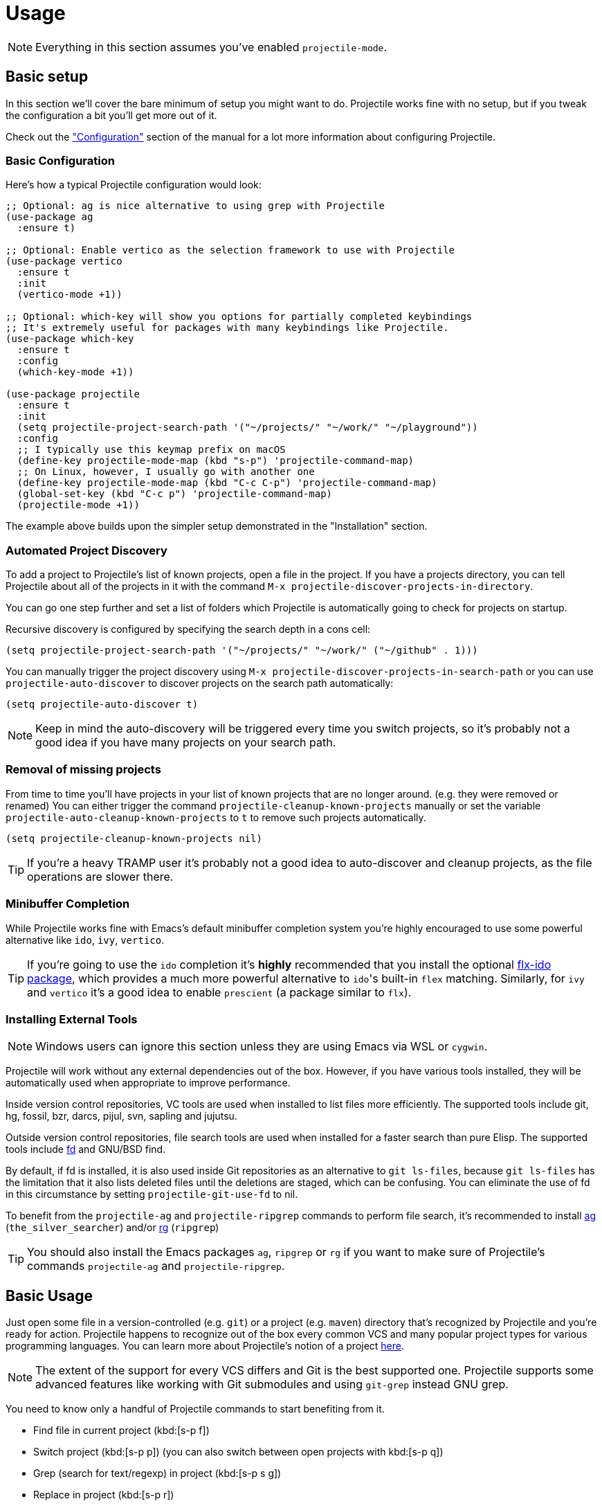 = Usage

NOTE: Everything in this section assumes you've enabled `projectile-mode`.

== Basic setup

In this section we'll cover the bare minimum of setup you might want to
do. Projectile works fine with no setup, but if you tweak the configuration a
bit you'll get more out of it.

Check out the xref:configuration.adoc["Configuration"] section of the manual
for a lot more information about configuring Projectile.

=== Basic Configuration

Here's how a typical Projectile configuration would look:

[source,elisp]
----
;; Optional: ag is nice alternative to using grep with Projectile
(use-package ag
  :ensure t)

;; Optional: Enable vertico as the selection framework to use with Projectile
(use-package vertico
  :ensure t
  :init
  (vertico-mode +1))

;; Optional: which-key will show you options for partially completed keybindings
;; It's extremely useful for packages with many keybindings like Projectile.
(use-package which-key
  :ensure t
  :config
  (which-key-mode +1))

(use-package projectile
  :ensure t
  :init
  (setq projectile-project-search-path '("~/projects/" "~/work/" "~/playground"))
  :config
  ;; I typically use this keymap prefix on macOS
  (define-key projectile-mode-map (kbd "s-p") 'projectile-command-map)
  ;; On Linux, however, I usually go with another one
  (define-key projectile-mode-map (kbd "C-c C-p") 'projectile-command-map)
  (global-set-key (kbd "C-c p") 'projectile-command-map)
  (projectile-mode +1))
----

The example above builds upon the simpler setup demonstrated in the "Installation" section.

=== Automated Project Discovery

To add a project to Projectile's list of known projects, open a file
in the project. If you have a projects directory, you can tell
Projectile about all of the projects in it with the command `M-x
projectile-discover-projects-in-directory`.

You can go one step further and set a list of folders which Projectile
is automatically going to check for projects on startup.

Recursive discovery is configured by specifying the search depth in a cons cell:

[source,elisp]
----
(setq projectile-project-search-path '("~/projects/" "~/work/" ("~/github" . 1)))
----

You can manually trigger the project
discovery using `M-x projectile-discover-projects-in-search-path` or you can
use `projectile-auto-discover` to discover projects on the search path automatically:

[source,elisp]
----
(setq projectile-auto-discover t)
----

NOTE: Keep in mind the auto-discovery will be triggered every time you switch projects,
so it's probably not a good idea if you have many projects on your search path.

=== Removal of missing projects

From time to time you'll have projects in your list of known projects that are no longer
around. (e.g. they were removed or renamed) You can either trigger the command
`projectile-cleanup-known-projects` manually or set the variable
`projectile-auto-cleanup-known-projects` to `t` to remove such projects automatically.

[source,elisp]
----
(setq projectile-cleanup-known-projects nil)
----

TIP: If you're a heavy TRAMP user it's probably not a good idea to auto-discover
and cleanup projects, as the file operations are slower there.

=== Minibuffer Completion

While Projectile works fine with Emacs's default minibuffer completion system you're highly encouraged to use some
powerful alternative like `ido`, `ivy`, `vertico`.

TIP: If you're going to use the `ido` completion it's **highly** recommended that you install the optional
https://github.com/lewang/flx[flx-ido package], which provides a much more powerful
alternative to ``ido``'s built-in `flex` matching. Similarly, for `ivy` and `vertico` it's
a good idea to enable `prescient` (a package similar to `flx`).

=== Installing External Tools

NOTE: Windows users can ignore this section unless they are using Emacs via WSL or `cygwin`.

Projectile will work without any external dependencies out of the box.
However, if you have various tools installed, they will be
automatically used when appropriate to improve performance.

Inside version control repositories, VC tools are used when installed
to list files more efficiently. The supported tools include git, hg,
fossil, bzr, darcs, pijul, svn, sapling and jujutsu.

Outside version control repositories, file search tools are used when
installed for a faster search than pure Elisp. The supported tools
include https://github.com/sharkdp/fd[fd] and GNU/BSD find.

By default, if fd is installed, it is also used inside Git
repositories as an alternative to `git ls-files`, because `git
ls-files` has the limitation that it also lists deleted files until
the deletions are staged, which can be confusing. You can eliminate
the use of fd in this circumstance by setting `projectile-git-use-fd`
to nil.

To benefit from the `projectile-ag` and `projectile-ripgrep` commands
to perform file search, it's recommended to install
https://github.com/ggreer/the_silver_searcher[ag] (`the_silver_searcher`) and/or
https://github.com/BurntSushi/ripgrep[rg] (`ripgrep`)

TIP: You should also install the Emacs packages `ag`, `ripgrep` or `rg` if you want to make sure of Projectile's commands `projectile-ag` and `projectile-ripgrep`.

== Basic Usage

Just open some file in a version-controlled (e.g. `git`) or a project
(e.g. `maven`) directory that's recognized by Projectile and you're
ready for action. Projectile happens to recognize out of the box every common
VCS and many popular project types for various programming languages.
You can learn more about Projectile's notion of a project xref:projects.adoc[here].

NOTE: The extent of the support for every VCS differs and Git is the best supported
 one. Projectile supports some advanced features like working with Git submodules
 and using `git-grep` instead GNU grep.

You need to know only a handful of Projectile commands to start benefiting from it.

* Find file in current project (kbd:[s-p f])
* Switch project (kbd:[s-p p]) (you can also switch between open projects with kbd:[s-p q])
* Grep (search for text/regexp) in project (kbd:[s-p s g])
* Replace in project (kbd:[s-p r])
* Find references in project (kbd:[s-p ?] or kbd:[s-p s x])
* Invoke any Projectile command via the Projectile Commander (kbd:[s-p m])
* Toggle between implementation and test (kbd:[s-p t])
* Toggle between related files (e.g. `foo.h` <-> `foo.c` and `Gemfile` <-> `Gemfile.lock`) (kbd:[s-p a])
* Run a shell command in the root of the project (kbd:[s-p !] for a sync command and kbd:[s-p &] for an async command)
* Run various pre-defined project commands like:
** build/compile project (kbd:[s-p c c])
** test project (kbd:[s-p c t])
** install project (kbd:[s-p c i])
** run project (kbd:[s-p c r])

The next section lists many more commands, but the basics can get you pretty far.

== Interactive Commands

NOTE: Projectile doesn't have a default key prefix for its commands, but all the examples
 in the manual assume you've opted for kbd:[s-p] (`super`-p).

Here's a list of the interactive Emacs Lisp functions, provided by Projectile:

|===
| Keybinding | Description

| kbd:[s-p f]
| Display a list of all files in the project. With a prefix argument it will clear the cache first.

| kbd:[s-p F]
| Display a list of all files in all known projects.

| kbd:[s-p g]
| Display a list of all files at point in the project. With a prefix argument it will clear the cache first.

| kbd:[s-p 4 f]
| Jump to a project's file using completion and show it in another window.

| kbd:[s-p 4 g]
| Jump to a project's file based on context at point and show it in another window.

| kbd:[s-p 5 f]
| Jump to a project's file using completion and show it in another frame.

| kbd:[s-p 5 g]
| Jump to a project's file based on context at point and show it in another frame.

| kbd:[s-p d]
| Display a list of all directories in the project. With a prefix argument it will clear the cache first.

| kbd:[s-p 4 d]
| Switch to a project directory and show it in another window.

| kbd:[s-p 5 d]
| Switch to a project directory and show it in another frame.

| kbd:[s-p T]
| Display a list of all test files(specs, features, etc) in the project.

| kbd:[s-p l]
| Display a list of all files in a directory (that's not necessarily a project)

| kbd:[s-p s g]
| Run grep on the files in the project.

| kbd:[M-- s-p s g]
| Run grep on `projectile-grep-default-files` in the project.

| kbd:[s-p s s]
| Runs `ag` (`the_silver_searcher`) on the project, performing a literal search. Requires the presence of `ag.el`. With a prefix argument it will perform a regex search.

| kbd:[s-p s r]
| Runs `rg` (`ripgrep`) on the project, performing a literal search. Requires the presence of `rg.el` or `ripgrep.el`. With a prefix argument it will perform a regex search.

| kbd:[s-p s x]
| Find references to the symbol at point within the project. Uses internally the `xref` library.

| kbd:[s-p v]
| Run `vc-dir` on the root directory of the project.

| kbd:[s-p V]
| Browse dirty version controlled projects.

| kbd:[s-p b]
| Display a list of all project buffers currently open.

| kbd:[s-p 4 b]
| Switch to a project buffer and show it in another window.

| kbd:[s-p 5 b]
| Switch to a project buffer and show it in another frame.

| kbd:[s-p 4 C-o]
| Display a project buffer in another window without selecting it.

| kbd:[s-p a]
| Switch between files with the same name but different extensions.

| kbd:[s-p 4 a]
| Switch between files with the same name but different extensions in other window.

| kbd:[s-p 5 a]
| Switch between files with the same name but different extensions in other frame.

| kbd:[s-p o]
| Runs `multi-occur` on all project buffers currently open.

| kbd:[s-p r]
| Runs interactive query-replace on all files in the projects.

| kbd:[s-p i]
| Invalidates the project cache (if existing).

| kbd:[s-p R]
| Regenerates the projects `TAGS` file.

| kbd:[s-p j]
| Find tag in project's `TAGS` file.

| kbd:[s-p k]
| Kills all project buffers.

| kbd:[s-p D]
| Opens the root of the project in `dired`.

| kbd:[s-p 4 D]
| Opens the root of the project in `dired` in another window.

| kbd:[s-p 5 D]
| Opens the root of the project in `dired` in another frame.

| kbd:[s-p e]
| Shows a list of recently visited project files.

| kbd:[s-p left]
| Switch to the previous project buffer.

| kbd:[s-p right]
| Switch to the next project buffer.

| kbd:[s-p E]
| Opens the root `dir-locals-file` of the project.

| kbd:[s-p !]
| Runs `shell-command` in the root directory of the project.

| kbd:[s-p &]
| Runs `async-shell-command` in the root directory of the project.

| kbd:[s-p c o]
| Runs a standard configure command for your type of project.

| kbd:[s-p c c]
| Runs a standard compilation command for your type of project.

| kbd:[s-p c t]
| Runs a standard test command for your type of project.

| kbd:[s-p c i]
| Runs a standard install command for your type of project.

| kbd:[s-p c r]
| Runs a standard run command for your type of project.

| kbd:[s-p t]
| Toggle between an implementation file and its test file.

| kbd:[s-p 4 t]
| Jump to implementation or test file in other window.

| kbd:[s-p 5 t]
| Jump to implementation or test file in other frame.

| kbd:[s-p z]
| Adds the currently visited file to the cache.

| kbd:[s-p p]
| Display a list of known projects you can switch to.

| kbd:[s-p q]
| Display a list of open projects you can switch to.

| kbd:[s-p S]
| Save all project buffers.

| kbd:[s-p m]
| Run the commander (an interface to run commands with a single key).

| kbd:[s-p x e]
| Start or visit an `eshell` for the project.

| kbd:[s-p x i]
| Start or visit an `ielm` (Elisp REPL) for the project.

| kbd:[s-p x t]
| Start or visit an `ansi-term` for the project.

| kbd:[s-p x s]
| Start or visit a `shell` for the project.

| kbd:[s-p x g]
| Start or visit a `gdb` for the project.

| kbd:[s-p x v]
| Start or visit a `vterm` for the project.

| kbd:[s-p ESC]
| Switch to the most recently selected Projectile buffer.
|===

If you ever forget any of Projectile's keybindings just do a:

kbd:[s-p C-h]

== Customizing Projectile's Keybindings

It is possible to add additional commands to
`projectile-command-map` referenced by the prefix key in
`projectile-mode-map`. You can add multiple keymap prefix for all
commands. Here's an example that adds `super-,` as a command prefix:

[source,elisp]
----
(define-key projectile-mode-map (kbd "s-,") 'projectile-command-map)
----

You can also bind the `projectile-command-map` to any other map you'd
like (including the global keymap).

TIP: For some common commands you might want to take a little shortcut and
leverage the fairly unused `Super` key (by default `Command` on Mac
keyboards and `Windows` on Win keyboards).

Here's something you can
add to your Emacs config:

[source,elisp]
----
(define-key projectile-mode-map [?\s-d] 'projectile-find-dir)
(define-key projectile-mode-map [?\s-p] 'projectile-switch-project)
(define-key projectile-mode-map [?\s-f] 'projectile-find-file)
(define-key projectile-mode-map [?\s-g] 'projectile-grep)
----

NOTE: Note that the `Super` keybindings are not usable in Windows, as Windows
 makes heavy use of such keybindings itself. Emacs Prelude already adds those
 extra keybindings.

== Projectile Commander

Projectile's Commander (`projectile-commander`) is a nifty utility for those of you who are struggling to remember a lot of keybindings. It provides a simple
interface to most of Projectile's commands via 1-character shortcuts that you
need to press after invoking the commander (e.g. via kbd:[s-p m]).

The commander was created with the idea to provide a powerful project switching command (it will be triggered if you press kbd:[C-u s-p p]), but it's very useful on its own as well.

|===
| Keybinding | Description
| kbd:[?]
| Commander help buffer.

| kbd:[D]
| Open project root in dired.

| kbd:[R]
| Regenerate the project's etags/gtags.

| kbd:[T]
| Find test file in project.

| kbd:[V]
| Browse dirty projects

| kbd:[a]
| Run ag on project.

| kbd:[b]
| Switch to project buffer.

| kbd:[d]
| Find directory in project.

| kbd:[e]
| Find recently visited file in project.

| kbd:[f]
| Find file in project.

| kbd:[g]
| Run grep on project.

| kbd:[j]
| Find tag in project.

| kbd:[k]
| Kill all project buffers.

| kbd:[o]
| Run multi-occur on project buffers.

| kbd:[r]
| Replace a string in the project.

| kbd:[s]
| Switch project.

| kbd:[v]
| Open project root in vc-dir or magit.
|===

You can add additional commands to the commander like this:

[source,elisp]
----
(def-projectile-commander-method ?f
  "Find file in project."
  (projectile-find-file))
----

Place such snippets after ``projectile-mode``'s init code.

== Using Projectile with project.el

Starting with version 2.7 Projectile bundles some integration with
`project.el` that makes `project.el` use Projectile's
project lookup function (`projectile-project-root`) and project file
lookup function (`projectile-project-files`) whenever `projectile-mode`
is enabled. You can also enable the integration manually like this:

[source,elisp]
----
(add-hook 'project-find-functions #'project-projectile)
----

TIP: You can read more about the implementation details of the integration https://github.com/bbatsov/projectile/issues/1591[here].

That's useful as some packages (e.g. `eglot`) support natively only
``project.el``'s API for project discovery. Fortunately, `project.el`
makes it easy to install additional project lookup functions and that's
exactly what Projectile does.

The popular `xref` package also relies on `project.el` to infer the project for
helpful commands like `xref-find-references` (kbd:[M-?]), so it's useful to teach
it about Projectile's project discovery logic.

TIP: Projectile provides its own alternative to `xref-find-references` that's named
`projectile-find-references` (kbd:[s-p ?] or kbd:[s-p s-x]) and is using `xref` internally.

You can disable the `project.el` integration like this:

[source,elisp]
----
(remove-hook 'project-find-functions #'project-projectile)
----
